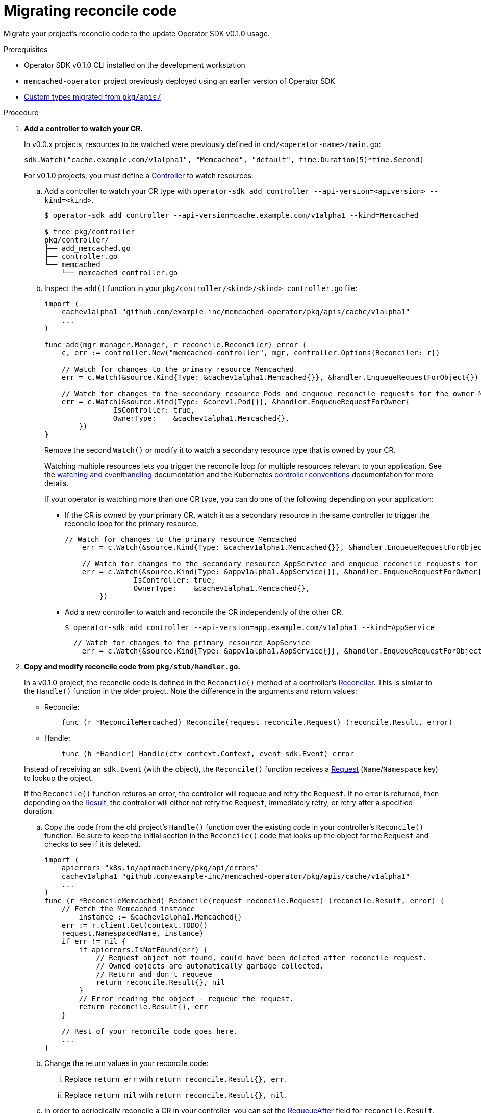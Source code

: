 // Module included in the following assemblies:
//
// * operators/migrating-to-osdk-v0-1-0.adoc

[id='migrating-reconcile-code_{context}']
= Migrating reconcile code

Migrate your project's reconcile code to the update Operator SDK v0.1.0 usage.

.Prerequisites

- Operator SDK v0.1.0 CLI installed on the development workstation
- `memcached-operator` project previously deployed using an earlier version of
Operator SDK
- xref:migrating-custom-types-from-pkg-apis_{context}[Custom types migrated from `pkg/apis/`]

.Procedure

. *Add a controller to watch your CR.*
+
In v0.0.x projects, resources to be watched were previously defined in
`cmd/<operator-name>/main.go`:
+
----
sdk.Watch("cache.example.com/v1alpha1", "Memcached", "default", time.Duration(5)*time.Second)
----
+
For v0.1.0 projects, you must define a
link:https://godoc.org/github.com/kubernetes-sigs/controller-runtime/pkg#hdr-Controller[Controller]
to watch resources:

.. Add a controller to watch your CR type with `operator-sdk add controller --api-version=<apiversion> --kind=<kind>`.
+
----
$ operator-sdk add controller --api-version=cache.example.com/v1alpha1 --kind=Memcached

$ tree pkg/controller
pkg/controller/
├── add_memcached.go
├── controller.go
└── memcached
    └── memcached_controller.go
----

.. Inspect the `add()` function in your `pkg/controller/<kind>/<kind>_controller.go` file:
+
----
import (
    cachev1alpha1 "github.com/example-inc/memcached-operator/pkg/apis/cache/v1alpha1"
    ...
)

func add(mgr manager.Manager, r reconcile.Reconciler) error {
    c, err := controller.New("memcached-controller", mgr, controller.Options{Reconciler: r})

    // Watch for changes to the primary resource Memcached
    err = c.Watch(&source.Kind{Type: &cachev1alpha1.Memcached{}}, &handler.EnqueueRequestForObject{})

    // Watch for changes to the secondary resource Pods and enqueue reconcile requests for the owner Memcached
    err = c.Watch(&source.Kind{Type: &corev1.Pod{}}, &handler.EnqueueRequestForOwner{
		IsController: true,
		OwnerType:    &cachev1alpha1.Memcached{},
	})
}
----
+
Remove the second `Watch()` or modify it to watch a secondary resource type that
is owned by your CR.
+
Watching multiple resources lets you trigger the reconcile loop for multiple
resources relevant to your application. See the
link:https://godoc.org/github.com/kubernetes-sigs/controller-runtime/pkg#hdr-Watching_and_EventHandling[watching and eventhandling]
documentation and the Kubernetes
link:https://github.com/kubernetes/community/blob/master/contributors/devel/controllers.md#guidelines[controller conventions]
documentation for more details.
+
If your operator is watching more than one CR type, you can do one of the
following depending on your application:
+
--
** If the CR is owned by your primary CR, watch it as a secondary resource in
the same controller to trigger the reconcile loop for the primary resource.
+
----
// Watch for changes to the primary resource Memcached
    err = c.Watch(&source.Kind{Type: &cachev1alpha1.Memcached{}}, &handler.EnqueueRequestForObject{})

    // Watch for changes to the secondary resource AppService and enqueue reconcile requests for the owner Memcached
    err = c.Watch(&source.Kind{Type: &appv1alpha1.AppService{}}, &handler.EnqueueRequestForOwner{
		IsController: true,
		OwnerType:    &cachev1alpha1.Memcached{},
	})
----

** Add a new controller to watch and reconcile the CR independently of the other CR.
+
----
$ operator-sdk add controller --api-version=app.example.com/v1alpha1 --kind=AppService
----
+
----
  // Watch for changes to the primary resource AppService
    err = c.Watch(&source.Kind{Type: &appv1alpha1.AppService{}}, &handler.EnqueueRequestForObject{})
----
--

. *Copy and modify reconcile code from `pkg/stub/handler.go`.*
+
In a v0.1.0 project, the reconcile code is defined in the `Reconcile()` method
of a controller's
link:https://godoc.org/github.com/kubernetes-sigs/controller-runtime/pkg/reconcile#Reconciler[Reconciler].
This is similar to the `Handle()` function in the older project. Note the
difference in the arguments and return values:
+
--
- Reconcile:
+
----
    func (r *ReconcileMemcached) Reconcile(request reconcile.Request) (reconcile.Result, error)
----

- Handle:
+
----
    func (h *Handler) Handle(ctx context.Context, event sdk.Event) error
----
--
+
Instead of receiving an `sdk.Event` (with the object), the `Reconcile()`
function receives a
link:https://godoc.org/github.com/kubernetes-sigs/controller-runtime/pkg/reconcile#Request[Request]
(`Name`/`Namespace` key) to lookup the object.
+
If the `Reconcile()` function returns an error, the controller will requeue and
retry the `Request`. If no error is returned, then depending on the
link:https://godoc.org/github.com/kubernetes-sigs/controller-runtime/pkg/reconcile#Result[Result],
the controller will either not retry the `Request`, immediately retry, or retry
after a specified duration.

.. Copy the code from the old project's `Handle()` function over the existing code
in your controller's `Reconcile()` function. Be sure to keep the initial section
in the `Reconcile()` code that looks up the object for the `Request` and checks
to see if it is deleted.
+
----
import (
    apierrors "k8s.io/apimachinery/pkg/api/errors"
    cachev1alpha1 "github.com/example-inc/memcached-operator/pkg/apis/cache/v1alpha1"
    ...
)
func (r *ReconcileMemcached) Reconcile(request reconcile.Request) (reconcile.Result, error) {
    // Fetch the Memcached instance
	instance := &cachev1alpha1.Memcached{}
    err := r.client.Get(context.TODO()
    request.NamespacedName, instance)
    if err != nil {
        if apierrors.IsNotFound(err) {
            // Request object not found, could have been deleted after reconcile request.
            // Owned objects are automatically garbage collected.
            // Return and don't requeue
            return reconcile.Result{}, nil
        }
        // Error reading the object - requeue the request.
        return reconcile.Result{}, err
    }

    // Rest of your reconcile code goes here.
    ...
}
----

.. Change the return values in your reconcile code:

... Replace `return err` with `return reconcile.Result{}, err`.

... Replace `return nil` with `return reconcile.Result{}, nil`.

.. In order to periodically reconcile a CR in your controller, you can set the
link:https://godoc.org/github.com/kubernetes-sigs/controller-runtime/pkg/reconcile#Result[RequeueAfter]
field for `reconcile.Result`. This will cause the controller to requeue the
`Request` and trigger the reconcile after the desired duration. Note that the
default value of `0` means no requeue.
+
----
reconcilePeriod := 30 * time.Second
reconcileResult := reconcile.Result{RequeueAfter: reconcilePeriod}
...

// Update the status
err := r.client.Update(context.TODO(), memcached)
if err != nil {
    log.Printf("failed to update memcached status: %v", err)
    return reconcileResult, err
}
return reconcileResult, nil
----

.. Replace the calls to the SDK client (Create, Update, Delete, Get, List) with the
reconciler's client.
+
See the examples below and the `controller-runtime`
link:https://github.com/operator-framework/operator-sdk/blob/master/doc/user/client.md[client API documentation]
in the `operator-sdk` project for more details:
+
----
// Create
dep := &appsv1.Deployment{...}
err := sdk.Create(dep)
// v0.0.1
err := r.client.Create(context.TODO(), dep)

// Update
err := sdk.Update(dep)
// v0.0.1
err := r.client.Update(context.TODO(), dep)

// Delete
err := sdk.Delete(dep)
// v0.0.1
err := r.client.Delete(context.TODO(), dep)

// List
podList := &corev1.PodList{}
labelSelector := labels.SelectorFromSet(labelsForMemcached(memcached.Name))
listOps := &metav1.ListOptions{LabelSelector: labelSelector}
err := sdk.List(memcached.Namespace, podList, sdk.WithListOptions(listOps))
// v0.1.0
listOps := &client.ListOptions{Namespace: memcached.Namespace, LabelSelector: labelSelector}
err := r.client.List(context.TODO(), listOps, podList)

// Get
dep := &appsv1.Deployment{APIVersion: "apps/v1", Kind: "Deployment", Name: name, Namespace: namespace}
err := sdk.Get(dep)
// v0.1.0
dep := &appsv1.Deployment{}
err = r.client.Get(context.TODO(), types.NamespacedName{Name: name, Namespace: namespace}, dep)
----

.. Copy and initialize any other fields that you may have had in your `Handler`
struct into the `Reconcile<Kind>` struct:
+
----
// newReconciler returns a new reconcile.Reconciler
func newReconciler(mgr manager.Manager) reconcile.Reconciler {
	return &ReconcileMemcached{client: mgr.GetClient(), scheme: mgr.GetScheme(), foo: "bar"}
}

// ReconcileMemcached reconciles a Memcached object
type ReconcileMemcached struct {
    client client.Client
    scheme *runtime.Scheme
    // Other fields
    foo string
}
----

. *Copy changes from `main.go`.*
+
The main function for a v0.1.0 operator in `cmd/manager/main.go` sets up the
link:https://godoc.org/github.com/kubernetes-sigs/controller-runtime/pkg/manager[Manager],
which registers the custom resources and starts all the controllers.
+
There is no need to migrate the SDK functions `sdk.Watch()`,`sdk.Handle()`, and
`sdk.Run()` from the old `main.go` since that logic is now defined in a
controller.
+
However, if there are any Operator-specific flags or settings defined in the old
`main.go` file, copy those over.
+
If you have any third party resource types registered with the SDK's scheme, see
link:https://github.com/operator-framework/operator-sdk/blob/master/doc/user-guide.md#adding-3rd-party-resources-to-your-operator[Advanced Topics]
in the `operator-sdk` project for how to register those with the Manager's
scheme in the new project.

. *Copy user defined files.*
+
If there are any user defined `pkgs`, scripts, or documentation in the older
project, copy these files into the new project.

. *Copy changes to deployment manifests.*
+
For any updates made to the following manifests in the old project, copy over
the changes to their corresponding files in the new project. Be careful not to
directly overwrite the files, but inspect and make any changes necessary:
+
--
* `tmp/build/Dockerfile` to `build/Dockerfile`
** There is no tmp directory in the new project layout
* RBAC rules updates from `deploy/rbac.yaml` to `deploy/role.yaml` and
`deploy/role_binding.yaml`
* `deploy/cr.yaml` to `deploy/crds/<group>_<version>_<kind>_cr.yaml`
* `deploy/crd.yaml` to `deploy/crds/<group>_<version>_<kind>_crd.yaml`
--

. *Copy user defined dependencies.*
+
For any user defined dependencies added to the old project's `Gopkg.toml`, copy
and append them to the new project's `Gopkg.toml`. Run `dep ensure` to update
the vendor in the new project.

. *Confirm your changes.*
+
At this point, you should be able to build and run your Operator to verify that
it works. See xref:osdk-getting-started.adoc#building-memcached-operator-using-osdk-build-and-run_osdk-getting-started[Getting started with the Operator SDK] on how to build and run your Operator.
